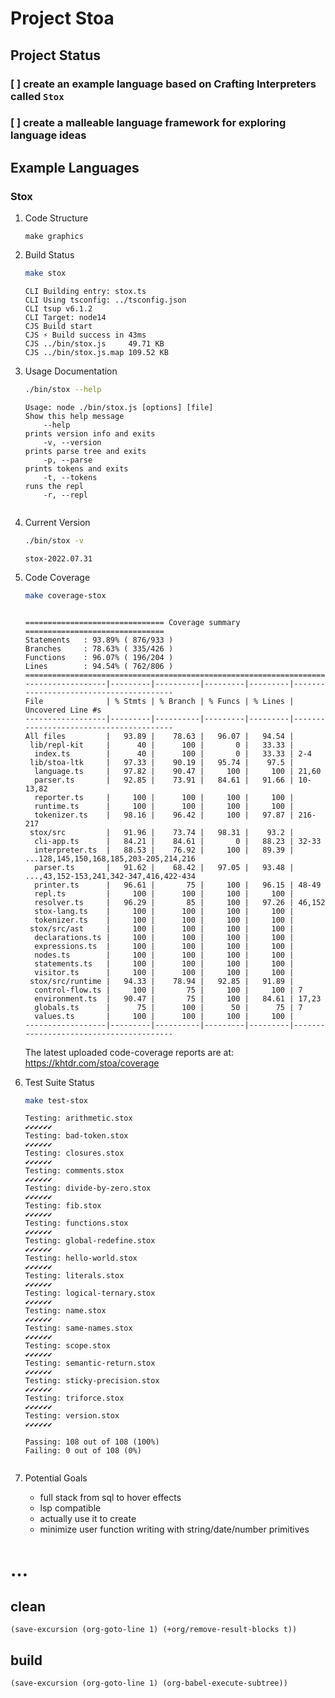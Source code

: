 * Project Stoa

** Project Status
*** [ ] create an example language based on Crafting Interpreters called =Stox=
*** [ ] create a malleable language framework for exploring language ideas

** Example Languages
*** Stox
**** Code Structure
#+begin_src shell :results none
make graphics
#+end_src

[[./images/stox-code.png]]

**** Build Status
#+begin_src sh :exports both :results verbatim
make stox
#+end_src

#+RESULTS:
: CLI Building entry: stox.ts
: CLI Using tsconfig: ../tsconfig.json
: CLI tsup v6.1.2
: CLI Target: node14
: CJS Build start
: CJS ⚡️ Build success in 43ms
: CJS ../bin/stox.js     49.71 KB
: CJS ../bin/stox.js.map 109.52 KB

**** Usage Documentation
#+begin_src sh :exports both :results verbatim
./bin/stox --help
#+end_src

#+RESULTS:
#+begin_example
Usage: node ./bin/stox.js [options] [file]
Show this help message
    --help
prints version info and exits
    -v, --version
prints parse tree and exits
    -p, --parse
prints tokens and exits
    -t, --tokens
runs the repl
    -r, --repl

#+end_example

**** Current Version
#+begin_src sh :exports both :results verbatim
./bin/stox -v
#+end_src

#+RESULTS:
: stox-2022.07.31

**** Code Coverage

#+begin_src sh :exports both :results verbatim
make coverage-stox
#+end_src

#+RESULTS:
#+begin_example

=============================== Coverage summary ===============================
Statements   : 93.89% ( 876/933 )
Branches     : 78.63% ( 335/426 )
Functions    : 96.07% ( 196/204 )
Lines        : 94.54% ( 762/806 )
================================================================================
------------------|---------|----------|---------|---------|----------------------------------------
File              | % Stmts | % Branch | % Funcs | % Lines | Uncovered Line #s
------------------|---------|----------|---------|---------|----------------------------------------
All files         |   93.89 |    78.63 |   96.07 |   94.54 |
 lib/repl-kit     |      40 |      100 |       0 |   33.33 |
  index.ts        |      40 |      100 |       0 |   33.33 | 2-4
 lib/stoa-ltk     |   97.33 |    90.19 |   95.74 |    97.5 |
  language.ts     |   97.82 |    90.47 |     100 |     100 | 21,60
  parser.ts       |   92.85 |    73.91 |   84.61 |   91.66 | 10-13,82
  reporter.ts     |     100 |      100 |     100 |     100 |
  runtime.ts      |     100 |      100 |     100 |     100 |
  tokenizer.ts    |   98.16 |    96.42 |     100 |   97.87 | 216-217
 stox/src         |   91.96 |    73.74 |   98.31 |    93.2 |
  cli-app.ts      |   84.21 |    84.61 |       0 |   88.23 | 32-33
  interpreter.ts  |   88.53 |    76.92 |     100 |   89.39 | ...128,145,150,168,185,203-205,214,216
  parser.ts       |   91.62 |    68.42 |   97.05 |   93.48 | ...,43,152-153,241,342-347,416,422-434
  printer.ts      |   96.61 |       75 |     100 |   96.15 | 48-49
  repl.ts         |     100 |      100 |     100 |     100 |
  resolver.ts     |   96.29 |       85 |     100 |   97.26 | 46,152
  stox-lang.ts    |     100 |      100 |     100 |     100 |
  tokenizer.ts    |     100 |      100 |     100 |     100 |
 stox/src/ast     |     100 |      100 |     100 |     100 |
  declarations.ts |     100 |      100 |     100 |     100 |
  expressions.ts  |     100 |      100 |     100 |     100 |
  nodes.ts        |     100 |      100 |     100 |     100 |
  statements.ts   |     100 |      100 |     100 |     100 |
  visitor.ts      |     100 |      100 |     100 |     100 |
 stox/src/runtime |   94.33 |    78.94 |   92.85 |   91.89 |
  control-flow.ts |     100 |       75 |     100 |     100 | 7
  environment.ts  |   90.47 |       75 |     100 |   84.61 | 17,23
  globals.ts      |      75 |      100 |      50 |      75 | 7
  values.ts       |     100 |      100 |     100 |     100 |
------------------|---------|----------|---------|---------|----------------------------------------
#+end_example

The latest uploaded code-coverage reports are at: https://khtdr.com/stoa/coverage

**** Test Suite Status

#+begin_src sh :exports both :results verbatim
make test-stox
#+end_src

#+RESULTS:
#+begin_example
Testing: arithmetic.stox
✔✔✔✔✔✔
Testing: bad-token.stox
✔✔✔✔✔✔
Testing: closures.stox
✔✔✔✔✔✔
Testing: comments.stox
✔✔✔✔✔✔
Testing: divide-by-zero.stox
✔✔✔✔✔✔
Testing: fib.stox
✔✔✔✔✔✔
Testing: functions.stox
✔✔✔✔✔✔
Testing: global-redefine.stox
✔✔✔✔✔✔
Testing: hello-world.stox
✔✔✔✔✔✔
Testing: literals.stox
✔✔✔✔✔✔
Testing: logical-ternary.stox
✔✔✔✔✔✔
Testing: name.stox
✔✔✔✔✔✔
Testing: same-names.stox
✔✔✔✔✔✔
Testing: scope.stox
✔✔✔✔✔✔
Testing: semantic-return.stox
✔✔✔✔✔✔
Testing: sticky-precision.stox
✔✔✔✔✔✔
Testing: triforce.stox
✔✔✔✔✔✔
Testing: version.stox
✔✔✔✔✔✔

Passing: 108 out of 108 (100%)
Failing: 0 out of 108 (0%)

#+end_example

**** Potential Goals
- full stack from sql to hover effects
- lsp compatible
- actually use it to create
- minimize user function writing with string/date/number primitives

* ...
** clean
src_elisp[:results none]{(save-excursion (org-goto-line 1) (+org/remove-result-blocks t))}
** build
src_elisp[:results none]{(save-excursion (org-goto-line 1) (org-babel-execute-subtree))}
